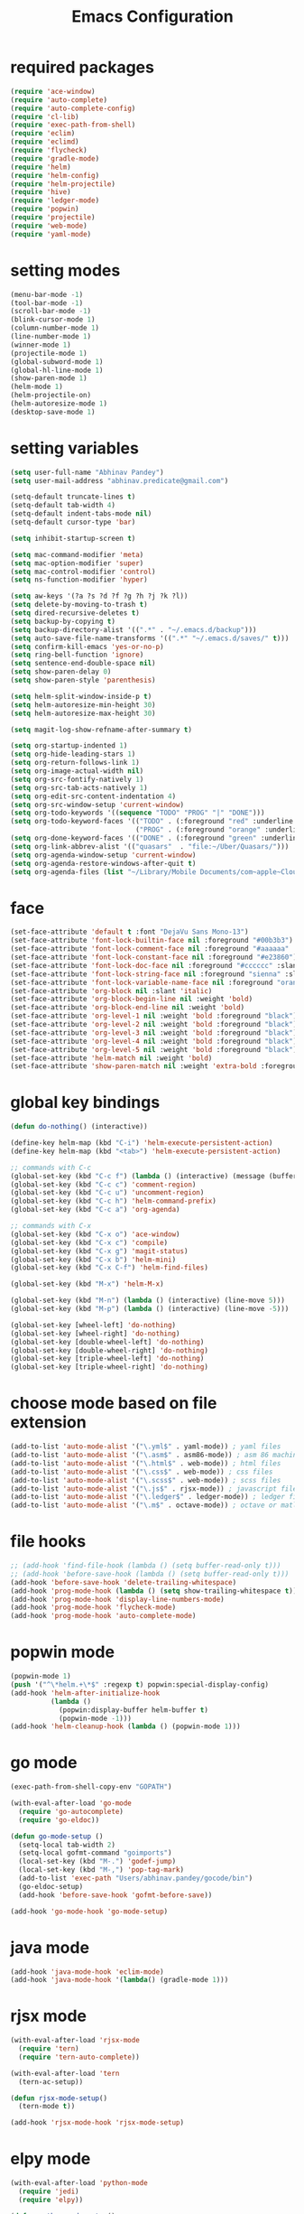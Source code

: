#+TITLE: Emacs Configuration

* required packages
#+BEGIN_SRC emacs-lisp
    (require 'ace-window)
    (require 'auto-complete)
    (require 'auto-complete-config)
    (require 'cl-lib)
    (require 'exec-path-from-shell)
    (require 'eclim)
    (require 'eclimd)
    (require 'flycheck)
    (require 'gradle-mode)
    (require 'helm)
    (require 'helm-config)
    (require 'helm-projectile)
    (require 'hive)
    (require 'ledger-mode)
    (require 'popwin)
    (require 'projectile)
    (require 'web-mode)
    (require 'yaml-mode)
#+END_SRC
* setting modes
#+BEGIN_SRC emacs-lisp
    (menu-bar-mode -1)
    (tool-bar-mode -1)
    (scroll-bar-mode -1)
    (blink-cursor-mode 1)
    (column-number-mode 1)
    (line-number-mode 1)
    (winner-mode 1)
    (projectile-mode 1)
    (global-subword-mode 1)
    (global-hl-line-mode 1)
    (show-paren-mode 1)
    (helm-mode 1)
    (helm-projectile-on)
    (helm-autoresize-mode 1)
    (desktop-save-mode 1)
#+END_SRC
* setting variables
#+BEGIN_SRC emacs-lisp
    (setq user-full-name "Abhinav Pandey")
    (setq user-mail-address "abhinav.predicate@gmail.com")

    (setq-default truncate-lines t)
    (setq-default tab-width 4)
    (setq-default indent-tabs-mode nil)
    (setq-default cursor-type 'bar)

    (setq inhibit-startup-screen t)

    (setq mac-command-modifier 'meta)
    (setq mac-option-modifier 'super)
    (setq mac-control-modifier 'control)
    (setq ns-function-modifier 'hyper)

    (setq aw-keys '(?a ?s ?d ?f ?g ?h ?j ?k ?l))
    (setq delete-by-moving-to-trash t)
    (setq dired-recursive-deletes t)
    (setq backup-by-copying t)
    (setq backup-directory-alist '((".*" . "~/.emacs.d/backup")))
    (setq auto-save-file-name-transforms '((".*" "~/.emacs.d/saves/" t)))
    (setq confirm-kill-emacs 'yes-or-no-p)
    (setq ring-bell-function 'ignore)
    (setq sentence-end-double-space nil)
    (setq show-paren-delay 0)
    (setq show-paren-style 'parenthesis)

    (setq helm-split-window-inside-p t)
    (setq helm-autoresize-min-height 30)
    (setq helm-autoresize-max-height 30)

    (setq magit-log-show-refname-after-summary t)

    (setq org-startup-indented 1)
    (setq org-hide-leading-stars 1)
    (setq org-return-follows-link 1)
    (setq org-image-actual-width nil)
    (setq org-src-fontify-natively 1)
    (setq org-src-tab-acts-natively 1)
    (setq org-edit-src-content-indentation 4)
    (setq org-src-window-setup 'current-window)
    (setq org-todo-keywords '((sequence "TODO" "PROG" "|" "DONE")))
    (setq org-todo-keyword-faces '(("TODO" . (:foreground "red" :underline t))
                                   ("PROG" . (:foreground "orange" :underline t))))
    (setq org-done-keyword-faces '(("DONE" . (:foreground "green" :underline t))))
    (setq org-link-abbrev-alist '(("quasars"  . "file:~/Uber/Quasars/")))
    (setq org-agenda-window-setup 'current-window)
    (setq org-agenda-restore-windows-after-quit t)
    (setq org-agenda-files (list "~/Library/Mobile Documents/com~apple~CloudDocs/notes/todo"))
#+END_SRC
* face
#+BEGIN_SRC emacs-lisp
    (set-face-attribute 'default t :font "DejaVu Sans Mono-13")
    (set-face-attribute 'font-lock-builtin-face nil :foreground "#00b3b3")
    (set-face-attribute 'font-lock-comment-face nil :foreground "#aaaaaa" :slant 'oblique)
    (set-face-attribute 'font-lock-constant-face nil :foreground "#e23860")
    (set-face-attribute 'font-lock-doc-face nil :foreground "#cccccc" :slant 'italic)
    (set-face-attribute 'font-lock-string-face nil :foreground "sienna" :slant 'italic)
    (set-face-attribute 'font-lock-variable-name-face nil :foreground "orange")
    (set-face-attribute 'org-block nil :slant 'italic)
    (set-face-attribute 'org-block-begin-line nil :weight 'bold)
    (set-face-attribute 'org-block-end-line nil :weight 'bold)
    (set-face-attribute 'org-level-1 nil :weight 'bold :foreground "black")
    (set-face-attribute 'org-level-2 nil :weight 'bold :foreground "black")
    (set-face-attribute 'org-level-3 nil :weight 'bold :foreground "black")
    (set-face-attribute 'org-level-4 nil :weight 'bold :foreground "black")
    (set-face-attribute 'org-level-5 nil :weight 'bold :foreground "black")
    (set-face-attribute 'helm-match nil :weight 'bold)
    (set-face-attribute 'show-paren-match nil :weight 'extra-bold :foreground "grey" :background "red")
#+END_SRC
* global key bindings
#+BEGIN_SRC emacs-lisp
    (defun do-nothing() (interactive))

    (define-key helm-map (kbd "C-i") 'helm-execute-persistent-action)
    (define-key helm-map (kbd "<tab>") 'helm-execute-persistent-action)

    ;; commands with C-c
    (global-set-key (kbd "C-c f") (lambda () (interactive) (message (buffer-file-name))))
    (global-set-key (kbd "C-c c") 'comment-region)
    (global-set-key (kbd "C-c u") 'uncomment-region)
    (global-set-key (kbd "C-c h") 'helm-command-prefix)
    (global-set-key (kbd "C-c a") 'org-agenda)

    ;; commands with C-x
    (global-set-key (kbd "C-x o") 'ace-window)
    (global-set-key (kbd "C-x c") 'compile)
    (global-set-key (kbd "C-x g") 'magit-status)
    (global-set-key (kbd "C-x b") 'helm-mini)
    (global-set-key (kbd "C-x C-f") 'helm-find-files)

    (global-set-key (kbd "M-x") 'helm-M-x)

    (global-set-key (kbd "M-n") (lambda () (interactive) (line-move 5)))
    (global-set-key (kbd "M-p") (lambda () (interactive) (line-move -5)))

    (global-set-key [wheel-left] 'do-nothing)
    (global-set-key [wheel-right] 'do-nothing)
    (global-set-key [double-wheel-left] 'do-nothing)
    (global-set-key [double-wheel-right] 'do-nothing)
    (global-set-key [triple-wheel-left] 'do-nothing)
    (global-set-key [triple-wheel-right] 'do-nothing)
#+END_SRC
* choose mode based on file extension
#+BEGIN_SRC emacs-lisp
    (add-to-list 'auto-mode-alist '("\.yml$" . yaml-mode)) ; yaml files
    (add-to-list 'auto-mode-alist '("\.asm$" . asm86-mode)) ; asm 86 machine files
    (add-to-list 'auto-mode-alist '("\.html$" . web-mode)) ; html files
    (add-to-list 'auto-mode-alist '("\.css$" . web-mode)) ; css files
    (add-to-list 'auto-mode-alist '("\.scss$" . web-mode)) ; scss files
    (add-to-list 'auto-mode-alist '("\.js$" . rjsx-mode)) ; javascript files
    (add-to-list 'auto-mode-alist '("\.ledger$" . ledger-mode)) ; ledger files
    (add-to-list 'auto-mode-alist '("\.m$" . octave-mode)) ; octave or matlab files
#+END_SRC
* file hooks
#+BEGIN_SRC emacs-lisp
    ;; (add-hook 'find-file-hook (lambda () (setq buffer-read-only t)))
    ;; (add-hook 'before-save-hook (lambda () (setq buffer-read-only t)))
    (add-hook 'before-save-hook 'delete-trailing-whitespace)
    (add-hook 'prog-mode-hook (lambda () (setq show-trailing-whitespace t)))
    (add-hook 'prog-mode-hook 'display-line-numbers-mode)
    (add-hook 'prog-mode-hook 'flycheck-mode)
    (add-hook 'prog-mode-hook 'auto-complete-mode)
  #+END_SRC
* popwin mode
#+BEGIN_SRC emacs-lisp
    (popwin-mode 1)
    (push '("^\*helm.+\*$" :regexp t) popwin:special-display-config)
    (add-hook 'helm-after-initialize-hook
              (lambda ()
                (popwin:display-buffer helm-buffer t)
                (popwin-mode -1)))
    (add-hook 'helm-cleanup-hook (lambda () (popwin-mode 1)))
#+END_SRC
* go mode
#+BEGIN_SRC emacs-lisp
    (exec-path-from-shell-copy-env "GOPATH")

    (with-eval-after-load 'go-mode
      (require 'go-autocomplete)
      (require 'go-eldoc))

    (defun go-mode-setup ()
      (setq-local tab-width 2)
      (setq-local gofmt-command "goimports")
      (local-set-key (kbd "M-.") 'godef-jump)
      (local-set-key (kbd "M-,") 'pop-tag-mark)
      (add-to-list 'exec-path "Users/abhinav.pandey/gocode/bin")
      (go-eldoc-setup)
      (add-hook 'before-save-hook 'gofmt-before-save))

    (add-hook 'go-mode-hook 'go-mode-setup)
#+END_SRC
* java mode
#+BEGIN_SRC emacs-lisp
    (add-hook 'java-mode-hook 'eclim-mode)
    (add-hook 'java-mode-hook '(lambda() (gradle-mode 1)))
#+END_SRC
* rjsx mode
#+BEGIN_SRC emacs-lisp
    (with-eval-after-load 'rjsx-mode
      (require 'tern)
      (require 'tern-auto-complete))

    (with-eval-after-load 'tern
      (tern-ac-setup))

    (defun rjsx-mode-setup()
      (tern-mode t))

    (add-hook 'rjsx-mode-hook 'rjsx-mode-setup)
#+END_SRC
* elpy mode
#+BEGIN_SRC emacs-lisp
    (with-eval-after-load 'python-mode
      (require 'jedi)
      (require 'elpy))

    (defun python-mode-setup()
      (elpy-enable)
      (setq elpy-rpc-backend "jedi")
      (setq elpy-rpc-timeout 100)
      (setq py-use-font-lock-doc-face-p t)
      (setq jedi:complete-on-dot t)
      (setq jedi:use-shortcuts t)
      (delete 'elpy-module-highlight-indentation elpy-modules)
      (delete 'elpy-module-django elpy-modules)
      (delete 'elpy-module-yasnippet elpy-modules)
      (add-to-list 'ac-sources 'ac-source-jedi-direct))

    (add-hook 'python-mode-hook 'jedi:setup)
    (add-hook 'python-mode-hook 'python-mode-setup)
#+END_SRC

* excute path from shell
#+BEGIN_SRC emacs-lisp
    (defun set-exec-path-from-shell-PATH ()
      (let ((path-from-shell
             (replace-regexp-in-string
              "[ \t\n]*$"
              ""
              (shell-command-to-string "$SHELL --login -i -c 'echo $PATH'"))))
        (setenv "PATH" path-from-shell)
        (setq eshell-path-env path-from-shell)
        (setq exec-path (split-string path-from-shell path-separator)))
      (exec-path-from-shell-initialize))
    (when window-system (set-exec-path-from-shell-PATH))
#+END_SRC
* org mode
#+BEGIN_SRC emacs-lisp
    (with-eval-after-load 'org-mode
      (require 'org-bullets))

    (defun org-mode-setup ()
      (org-bullets-mode 1)
      (org-indent-mode 1)
      (visual-line-mode 1))

    (add-hook 'org-mode-hook 'org-mode-setup)
#+END_SRC

#+BEGIN_SRC emacs-lisp
    (unless (boundp 'org-export-latex-classes)
      (setq org-export-latex-classes nil))

    (add-to-list 'org-export-latex-classes
                 '("beamer"
                   "\\documentclass[11pt]{beamer}\n
          \\mode<{{{beamermode}}}>\n
          \\usetheme{{{{beamertheme}}}}\n
          \\usecolortheme{{{{beamercolortheme}}}}\n
          \\beamertemplateballitem\n
          \\setbeameroption{show notes}
          \\usepackage[utf8]{inputenc}\n
          \\usepackage[T1]{fontenc}\n
          \\usepackage{hyperref}\n
          \\usepackage{color}
          \\usepackage{listings}
          \\lstset{numbers=none,language=[ISO]C++,tabsize=4,
      frame=single,
      basicstyle=\\small,
      showspaces=false,showstringspaces=false,
      showtabs=false,
      keywordstyle=\\color{blue}\\bfseries,
      commentstyle=\\color{red},
      }\n
          \\usepackage{verbatim}\n
          \\institute{{{{beamerinstitute}}}}\n
           \\subject{{{{beamersubject}}}}\n"
                   ("\\section{%s}" . "\\section*{%s}")
                   ("\\begin{frame}[fragile]\\frametitle{%s}"
                    "\\end{frame}"
                    "\\begin{frame}[fragile]\\frametitle{%s}"
                    "\\end{frame}")))


    (add-to-list 'org-export-latex-classes
                 '("letter"
                   "\\documentclass[11pt]{letter}\n
          \\usepackage[utf8]{inputenc}\n
          \\usepackage[T1]{fontenc}\n
          \\usepackage{color}"
                   ("\\section{%s}" . "\\section*{%s}")
                   ("\\subsection{%s}" . "\\subsection*{%s}")
                   ("\\subsubsection{%s}" . "\\subsubsection*{%s}")
                   ("\\paragraph{%s}" . "\\paragraph*{%s}")
                   ("\\subparagraph{%s}" . "\\subparagraph*{%s}")))
#+END_SRC
